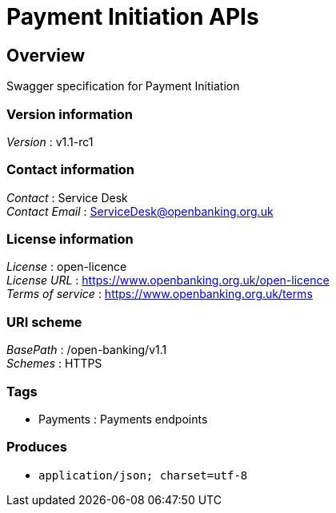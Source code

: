 = Payment Initiation APIs


[[_overview]]
== Overview
Swagger specification for Payment Initiation


=== Version information
[%hardbreaks]
__Version__ : v1.1-rc1


=== Contact information
[%hardbreaks]
__Contact__ : Service Desk
__Contact Email__ : ServiceDesk@openbanking.org.uk


=== License information
[%hardbreaks]
__License__ : open-licence
__License URL__ : https://www.openbanking.org.uk/open-licence
__Terms of service__ : https://www.openbanking.org.uk/terms


=== URI scheme
[%hardbreaks]
__BasePath__ : /open-banking/v1.1
__Schemes__ : HTTPS


=== Tags

* Payments : Payments endpoints


=== Produces

* `application/json; charset=utf-8`



